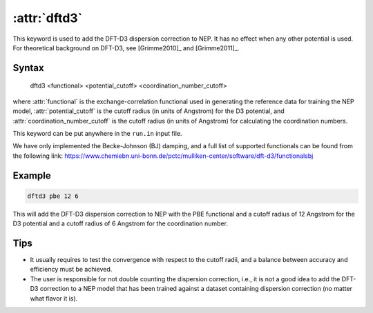 .. _kw_dftd3:
.. index::
   single: dftd3 (keyword in run.in)

:attr:`dftd3`
=============

This keyword is used to add the DFT-D3 dispersion correction to NEP.
It has no effect when any other potential is used.
For theoretical background on DFT-D3, see [Grimme2010]_ and [Grimme2011]_.

Syntax
------

  dftd3 <functional> <potential_cutoff> <coordination_number_cutoff>

where :attr:`functional` is the exchange-correlation functional used in generating the reference data for training the NEP model, :attr:`potential_cutoff` is the cutoff radius (in units of Angstrom) for the D3 potential, and :attr:`coordination_number_cutoff` is the cutoff radius (in units of Angstrom) for calculating the coordination numbers. 

This keyword can be put anywhere in the ``run.in`` input file.

We have only implemented the Becke-Johnson (BJ) damping, and a full list of supported functionals can be found from the following link: https://www.chemiebn.uni-bonn.de/pctc/mulliken-center/software/dft-d3/functionalsbj

Example
-------

.. code::

  dftd3 pbe 12 6
  
This will add the DFT-D3 dispersion correction to NEP with the PBE functional and a cutoff radius of 12 Angstrom for the D3 potential and a cutoff radius of 6 Angstrom for the coordination number.

Tips
----

* It usually requires to test the convergence with respect to the cutoff radii, and a balance between accuracy and efficiency must be achieved.

* The user is responsible for not double counting the dispersion correction, i.e., it is not a good idea to add the DFT-D3 correction to a NEP model that has been trained against a dataset containing dispersion correction (no matter what flavor it is).
